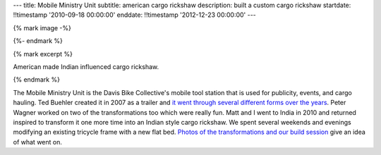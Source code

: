 ---
title: Mobile Ministry Unit
subtitle: american cargo rickshaw
description: built a custom cargo rickshaw
startdate: !!timestamp '2010-09-18 00:00:00'
enddate: !!timestamp '2012-12-23 00:00:00'
---

{% mark image -%}

.. image:: {{ media_url('images/mmu.jpg') }}
   :class: img-rounded

{%- endmark %}

{% mark excerpt %}

American made Indian influenced cargo rickshaw.

{% endmark %}

The Mobile Ministry Unit is the Davis Bike Collective's mobile tool station
that is used for publicity, events, and cargo hauling. Ted Buehler created it
in 2007 as a trailer and `it went through several different forms over the
years <http://daviswiki.org/Bike_Church/Mobile_Ministry_Unit>`_. Peter Wagner
worked on two of the transformations too which were really fun. Matt and I went
to India in 2010 and returned inspired to transform it one more time into an
Indian style cargo rickshaw. We spent several weekends and evenings modifying
an existing tricycle frame with a new flat bed. `Photos of the transformations
and our build session
<https://plus.google.com/photos/110966557175293116547/albums/5826502831617074593>`_
give an idea of what went on.
